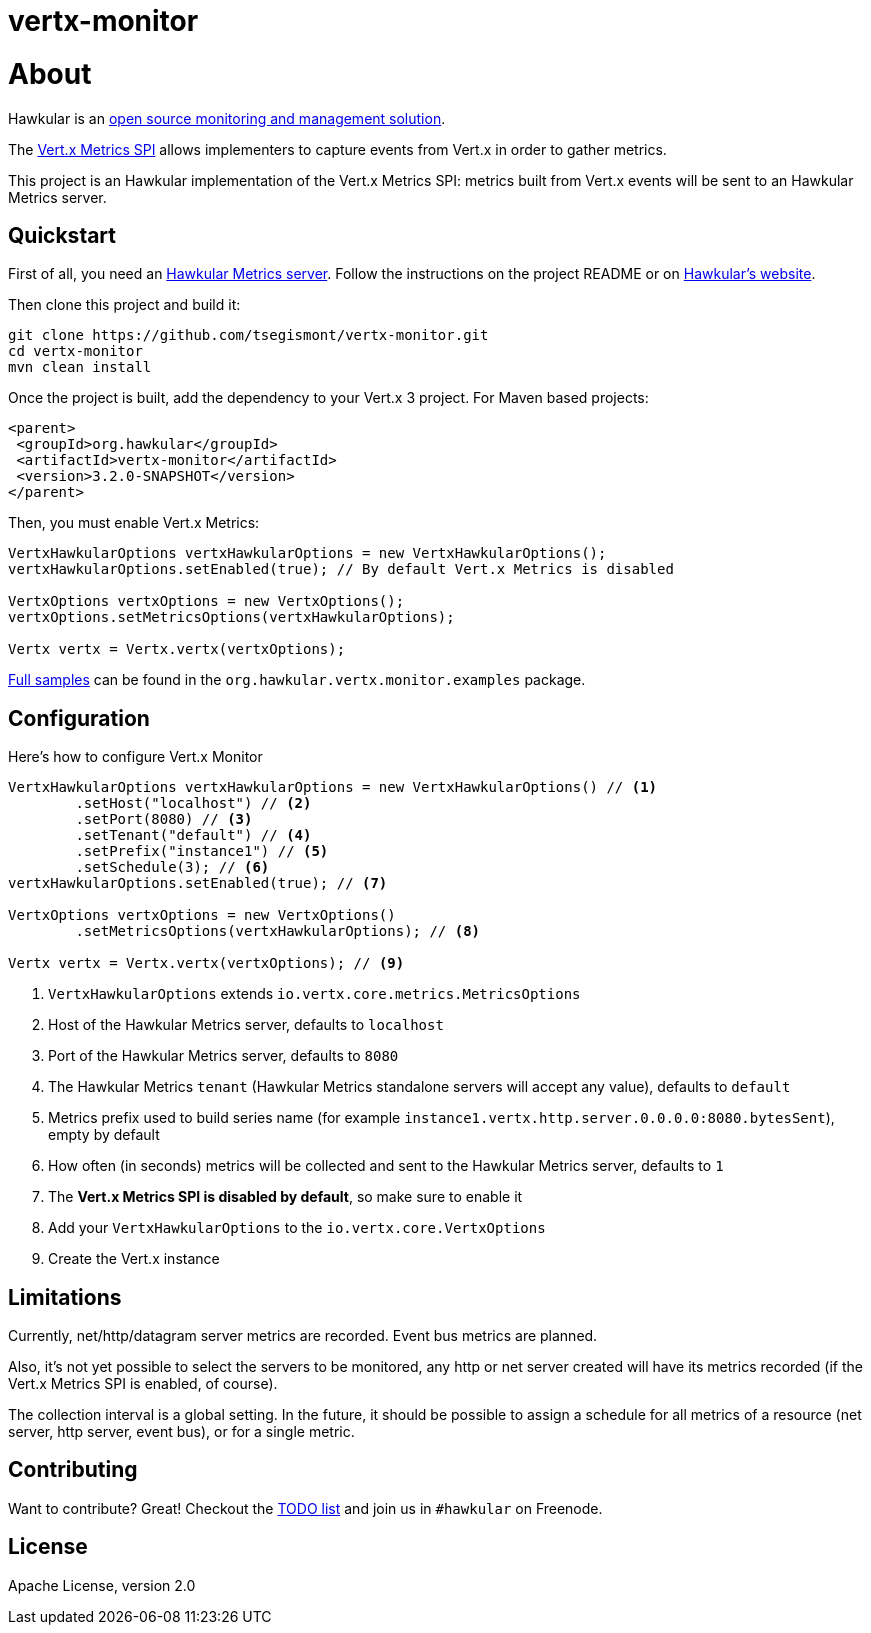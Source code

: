 = vertx-monitor
:source-language: java

= About

Hawkular is an http://www.hawkular.org[open source monitoring and management solution].

The http://vert-x3.github.io/docs/vertx-core/java/index.html#_metrics_spi[Vert.x Metrics SPI] allows implementers to
capture events from Vert.x in order to gather metrics.

This project is an Hawkular implementation of the Vert.x Metrics SPI: metrics built from Vert.x events will be sent to
an Hawkular Metrics server.

== Quickstart

First of all, you need an https://github.com/hawkular/hawkular-metrics[Hawkular Metrics server]. Follow the instructions
on the project README or on http://www.hawkular.org/docs/user/getting-started.html[Hawkular's website].

Then clone this project and build it:
[source, bash]
----
git clone https://github.com/tsegismont/vertx-monitor.git
cd vertx-monitor
mvn clean install
----

Once the project is built, add the dependency to your Vert.x 3 project. For Maven based projects:
[source, xml]
----
<parent>
 <groupId>org.hawkular</groupId>
 <artifactId>vertx-monitor</artifactId>
 <version>3.2.0-SNAPSHOT</version>
</parent>
----

Then, you must enable Vert.x Metrics:
[source, java]
----
VertxHawkularOptions vertxHawkularOptions = new VertxHawkularOptions();
vertxHawkularOptions.setEnabled(true); // By default Vert.x Metrics is disabled

VertxOptions vertxOptions = new VertxOptions();
vertxOptions.setMetricsOptions(vertxHawkularOptions);

Vertx vertx = Vertx.vertx(vertxOptions);
----

https://github.com/tsegismont/vertx-monitor/tree/master/src/main/java/org/hawkular/vertx/monitor/examples[Full samples]
can be found in the `org.hawkular.vertx.monitor.examples` package.

== Configuration

Here's how to configure Vert.x Monitor
[source, java]
----
VertxHawkularOptions vertxHawkularOptions = new VertxHawkularOptions() // <1>
        .setHost("localhost") // <2>
        .setPort(8080) // <3>
        .setTenant("default") // <4>
        .setPrefix("instance1") // <5>
        .setSchedule(3); // <6>
vertxHawkularOptions.setEnabled(true); // <7>

VertxOptions vertxOptions = new VertxOptions()
        .setMetricsOptions(vertxHawkularOptions); // <8>

Vertx vertx = Vertx.vertx(vertxOptions); // <9>
----
<1> `VertxHawkularOptions` extends `io.vertx.core.metrics.MetricsOptions`
<2> Host of the Hawkular Metrics server, defaults to `localhost`
<3> Port of the Hawkular Metrics server, defaults to `8080`
<4> The Hawkular Metrics `tenant` (Hawkular Metrics standalone servers will accept any value), defaults to `default`
<5> Metrics prefix used to build series name (for example `instance1.vertx.http.server.0.0.0.0:8080.bytesSent`), empty
by default
<6> How often (in seconds) metrics will be collected and sent to the Hawkular Metrics server, defaults to `1`
<7> The *Vert.x Metrics SPI is disabled by default*, so make sure to enable it
<8> Add your `VertxHawkularOptions` to the `io.vertx.core.VertxOptions`
<9> Create the Vert.x instance

== Limitations

Currently, net/http/datagram server metrics are recorded. Event bus metrics are planned.

Also, it's not yet possible to select the servers to be monitored, any http or net server created will have its metrics
recorded (if the Vert.x Metrics SPI is enabled, of course).

The collection interval is a global setting. In the future, it should be possible to assign a schedule for all metrics
of a resource (net server, http server, event bus), or for a single metric.

== Contributing

Want to contribute? Great! Checkout the https://github.com/tsegismont/vertx-monitor/blob/master/TODO.md[TODO list] and
join us in `#hawkular` on Freenode.

== License

Apache License, version 2.0
